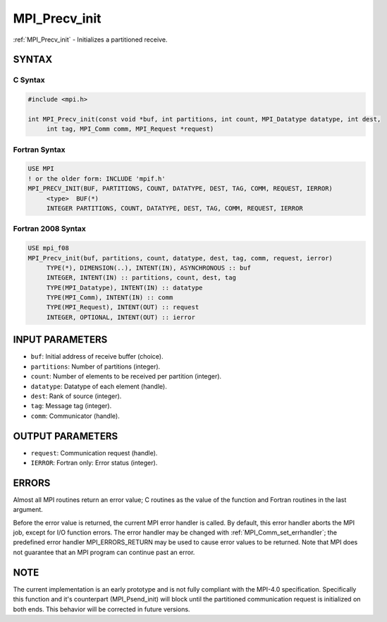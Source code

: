 .. _mpi_precv_init:


MPI_Precv_init
==============

.. include_body

:ref:`MPI_Precv_init` - Initializes a partitioned receive.


SYNTAX
------


C Syntax
^^^^^^^^

.. code-block:: c

   #include <mpi.h>

   int MPI_Precv_init(const void *buf, int partitions, int count, MPI_Datatype datatype, int dest,
   	int tag, MPI_Comm comm, MPI_Request *request)


Fortran Syntax
^^^^^^^^^^^^^^

.. code-block:: fortran

   USE MPI
   ! or the older form: INCLUDE 'mpif.h'
   MPI_PRECV_INIT(BUF, PARTITIONS, COUNT, DATATYPE, DEST, TAG, COMM, REQUEST, IERROR)
   	<type>	BUF(*)
   	INTEGER	PARTITIONS, COUNT, DATATYPE, DEST, TAG, COMM, REQUEST, IERROR


Fortran 2008 Syntax
^^^^^^^^^^^^^^^^^^^

.. code-block:: fortran

   USE mpi_f08
   MPI_Precv_init(buf, partitions, count, datatype, dest, tag, comm, request, ierror)
   	TYPE(*), DIMENSION(..), INTENT(IN), ASYNCHRONOUS :: buf
   	INTEGER, INTENT(IN) :: partitions, count, dest, tag
   	TYPE(MPI_Datatype), INTENT(IN) :: datatype
   	TYPE(MPI_Comm), INTENT(IN) :: comm
   	TYPE(MPI_Request), INTENT(OUT) :: request
   	INTEGER, OPTIONAL, INTENT(OUT) :: ierror


INPUT PARAMETERS
----------------
* ``buf``: Initial address of receive buffer (choice).
* ``partitions``: Number of partitions (integer).
* ``count``: Number of elements to be received per partition (integer).
* ``datatype``: Datatype of each element (handle).
* ``dest``: Rank of source (integer).
* ``tag``: Message tag (integer).
* ``comm``: Communicator (handle).

OUTPUT PARAMETERS
-----------------
* ``request``: Communication request (handle).
* ``IERROR``: Fortran only: Error status (integer).

ERRORS
------

Almost all MPI routines return an error value; C routines as the value
of the function and Fortran routines in the last argument.

Before the error value is returned, the current MPI error handler is
called. By default, this error handler aborts the MPI job, except for
I/O function errors. The error handler may be changed with
:ref:`MPI_Comm_set_errhandler`; the predefined error handler MPI_ERRORS_RETURN
may be used to cause error values to be returned. Note that MPI does not
guarantee that an MPI program can continue past an error.


NOTE
----

The current implementation is an early prototype and is not fully
compliant with the MPI-4.0 specification. Specifically this function and
it's counterpart (MPI_Psend_init) will block until the partitioned
communication request is initialized on both ends. This behavior will be
corrected in future versions.


.. seealso::
   | :ref:`MPI_Psend_init`
